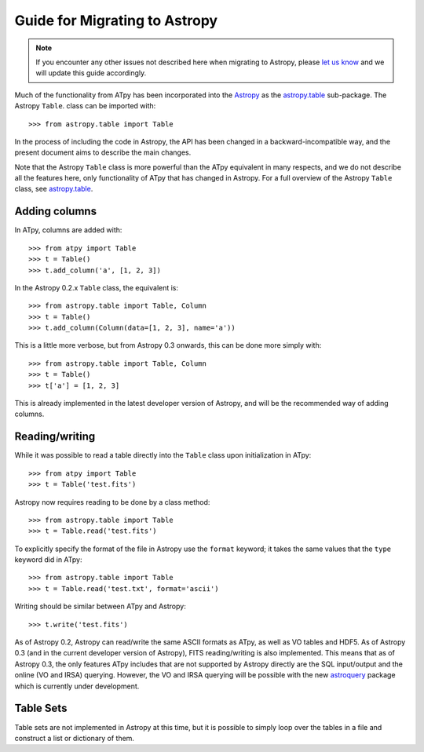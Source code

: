 Guide for Migrating to Astropy
==============================

.. note:: If you encounter any other issues not described here when migrating to
          Astropy, please `let us know <https://github.com/atpy/atpy/issues>`_
          and we will update this guide accordingly.

Much of the functionality from ATpy has been incorporated into the `Astropy
<http://www.astropy.org>`_ as the `astropy.table
<http://docs.astropy.org/en/stable/table>`_ sub-package. The Astropy ``Table``.
class can be imported with::

    >>> from astropy.table import Table

In the process of including the code in Astropy, the API has been changed in a
backward-incompatible way, and the present document aims to describe the main
changes.

Note that the Astropy ``Table`` class is more powerful than the ATpy
equivalent in many respects, and we do not describe all the features here,
only functionality of ATpy that has changed in Astropy. For a full overview of
the Astropy ``Table`` class, see `astropy.table
<http://docs.astropy.org/en/stable/table>`_.

Adding columns
--------------

In ATpy, columns are added with::

    >>> from atpy import Table
    >>> t = Table()
    >>> t.add_column('a', [1, 2, 3])

In the Astropy 0.2.x ``Table`` class, the equivalent is::

    >>> from astropy.table import Table, Column
    >>> t = Table()
    >>> t.add_column(Column(data=[1, 2, 3], name='a'))

This is a little more verbose, but from Astropy 0.3 onwards, this can be done
more simply with::

    >>> from astropy.table import Table, Column
    >>> t = Table()
    >>> t['a'] = [1, 2, 3]

This is already implemented in the latest developer version of Astropy, and
will be the recommended way of adding columns.

Reading/writing
---------------

While it was possible to read a table directly into the ``Table`` class upon
initialization in ATpy::

    >>> from atpy import Table
    >>> t = Table('test.fits')

Astropy now requires reading to be done by a class method::

    >>> from astropy.table import Table
    >>> t = Table.read('test.fits')

To explicitly specify the format of the file in Astropy use the
``format`` keyword; it takes the same values that the ``type`` keyword did in ATpy::

    >>> from astropy.table import Table
    >>> t = Table.read('test.txt', format='ascii')

Writing should be similar between ATpy and Astropy::

    >>> t.write('test.fits')

As of Astropy 0.2, Astropy can read/write the same ASCII formats as ATpy, as
well as VO tables and HDF5. As of Astropy 0.3 (and in the current developer
version of Astropy), FITS reading/writing is also implemented. This means that
as of Astropy 0.3, the only features ATpy includes that are not supported by
Astropy directly are the SQL input/output and the online (VO and IRSA)
querying. However, the VO and IRSA querying will be possible with the new
`astroquery <http://astroquery.readthedocs.org>`_ package which is currently
under development.

Table Sets
----------

Table sets are not implemented in Astropy at this time, but it is possible to
simply loop over the tables in a file and construct a list or dictionary of
them.
